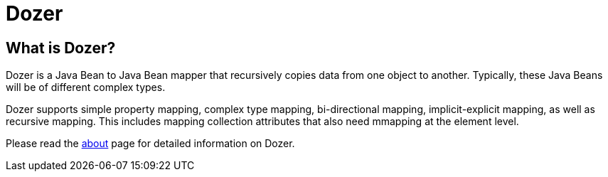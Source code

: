 = Dozer

== What is Dozer?
Dozer is a Java Bean to Java Bean mapper that recursively copies data from one object to another.
Typically, these Java Beans will be of different complex types.

Dozer supports simple property mapping, complex type mapping, bi-directional mapping,
implicit-explicit mapping, as well as recursive mapping.
This includes mapping collection attributes that also need mmapping at the element level.

Please read the link:about/about.adoc[about] page for detailed information on Dozer.

